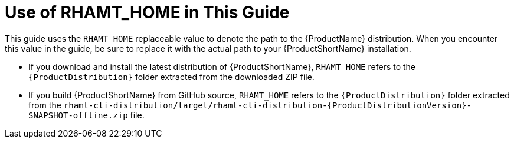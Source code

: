[[about_home_var]]
= Use of RHAMT_HOME in This Guide

This guide uses the `RHAMT_HOME` replaceable value to denote the path to the {ProductName} distribution. When you encounter this value in the guide, be sure to replace it with the actual path to your {ProductShortName} installation.

* If you download and install the latest distribution of {ProductShortName}, `RHAMT_HOME` refers to the `{ProductDistribution}` folder extracted from the downloaded ZIP file.
* If you build {ProductShortName} from GitHub source, `RHAMT_HOME` refers to the `{ProductDistribution}` folder extracted from the `rhamt-cli-distribution/target/rhamt-cli-distribution-{ProductDistributionVersion}-SNAPSHOT-offline.zip` file.
